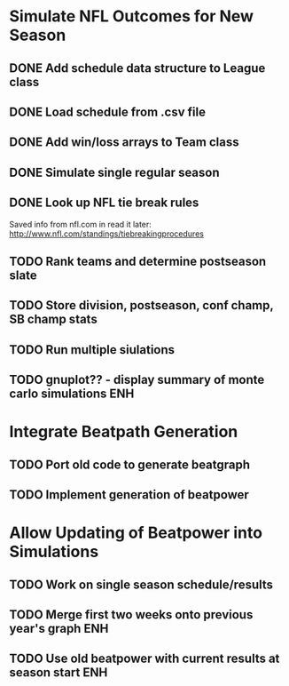 #+SEQ_TODO: TODO(t) STARTED(s) DONE(d)

* Simulate NFL Outcomes for New Season
** DONE Add schedule data structure to League class
** DONE Load schedule from .csv file
** DONE Add win/loss arrays to Team class
** DONE Simulate single regular season
** DONE Look up NFL tie break rules
Saved info from nfl.com in read it later:
http://www.nfl.com/standings/tiebreakingprocedures
** TODO Rank teams and determine postseason slate
** TODO Store division, postseason, conf champ, SB champ stats
** TODO Run multiple siulations
** TODO gnuplot?? - display summary of monte carlo simulations :ENH:
* Integrate Beatpath Generation
** TODO Port old code to generate beatgraph
** TODO Implement generation of beatpower
* Allow Updating of Beatpower into Simulations
** TODO Work on single season schedule/results
** TODO Merge first two weeks onto previous year's graph :ENH:
** TODO Use old beatpower with current results at season start :ENH:
